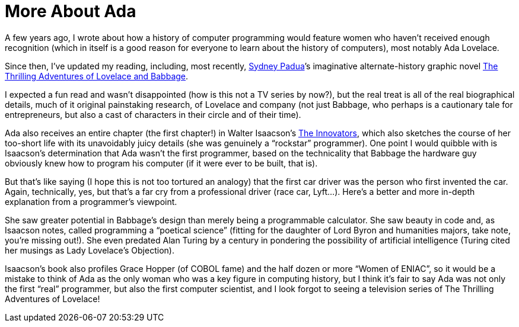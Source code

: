 :toc:

= More About Ada

A few years ago, I wrote about how a history of computer programming would feature women who haven’t received enough recognition (which in itself is a good reason for everyone to learn about the history of computers), most notably Ada Lovelace.

Since then, I’ve updated my reading, including, most recently, http://sydneypadua.com/[Sydney Padua]’s imaginative alternate-history graphic novel https://en.wikipedia.org/wiki/The_Thrilling_Adventures_of_Lovelace_and_Babbage[The Thrilling Adventures of Lovelace and Babbage].

I expected a fun read and wasn’t disappointed (how is this not a TV series by now?), but the real treat is all of the real biographical details, much of it original painstaking research, of Lovelace and company (not just Babbage, who perhaps is a cautionary tale for entrepreneurs, but also a cast of characters in their circle and of their time).

Ada also receives an entire chapter (the first chapter!) in Walter Isaacson’s https://en.wikipedia.org/wiki/The_Innovators_(book)[The Innovators], which also sketches the course of her too-short life with its unavoidably juicy details (she was genuinely a “rockstar” programmer). One point I would quibble with is Isaacson’s determination that Ada wasn’t the first programmer, based on the technicality that Babbage the hardware guy obviously knew how to program his computer (if it were ever to be built, that is).

But that’s like saying (I hope this is not too tortured an analogy) that the first car driver was the person who first invented the car. Again, technically, yes, but that’s a far cry from a professional driver (race car, Lyft…). Here’s a better and more in-depth explanation from a programmer’s viewpoint.

She saw greater potential in Babbage’s design than merely being a programmable calculator. She saw beauty in code and, as Isaacson notes, called programming a “poetical science” (fitting for the daughter of Lord Byron and humanities majors, take note, you’re missing out!). She even predated Alan Turing by a century in pondering the possibility of artificial intelligence (Turing cited her musings as Lady Lovelace’s Objection).

Isaacson’s book also profiles Grace Hopper (of COBOL fame) and the half dozen or more “Women of ENIAC”, so it would be a mistake to think of Ada as the only woman who was a key figure in computing history, but I think it’s fair to say Ada was not only the first “real” programmer, but also the first computer scientist, and I look forgot to seeing a television series of The Thrilling Adventures of Lovelace!
